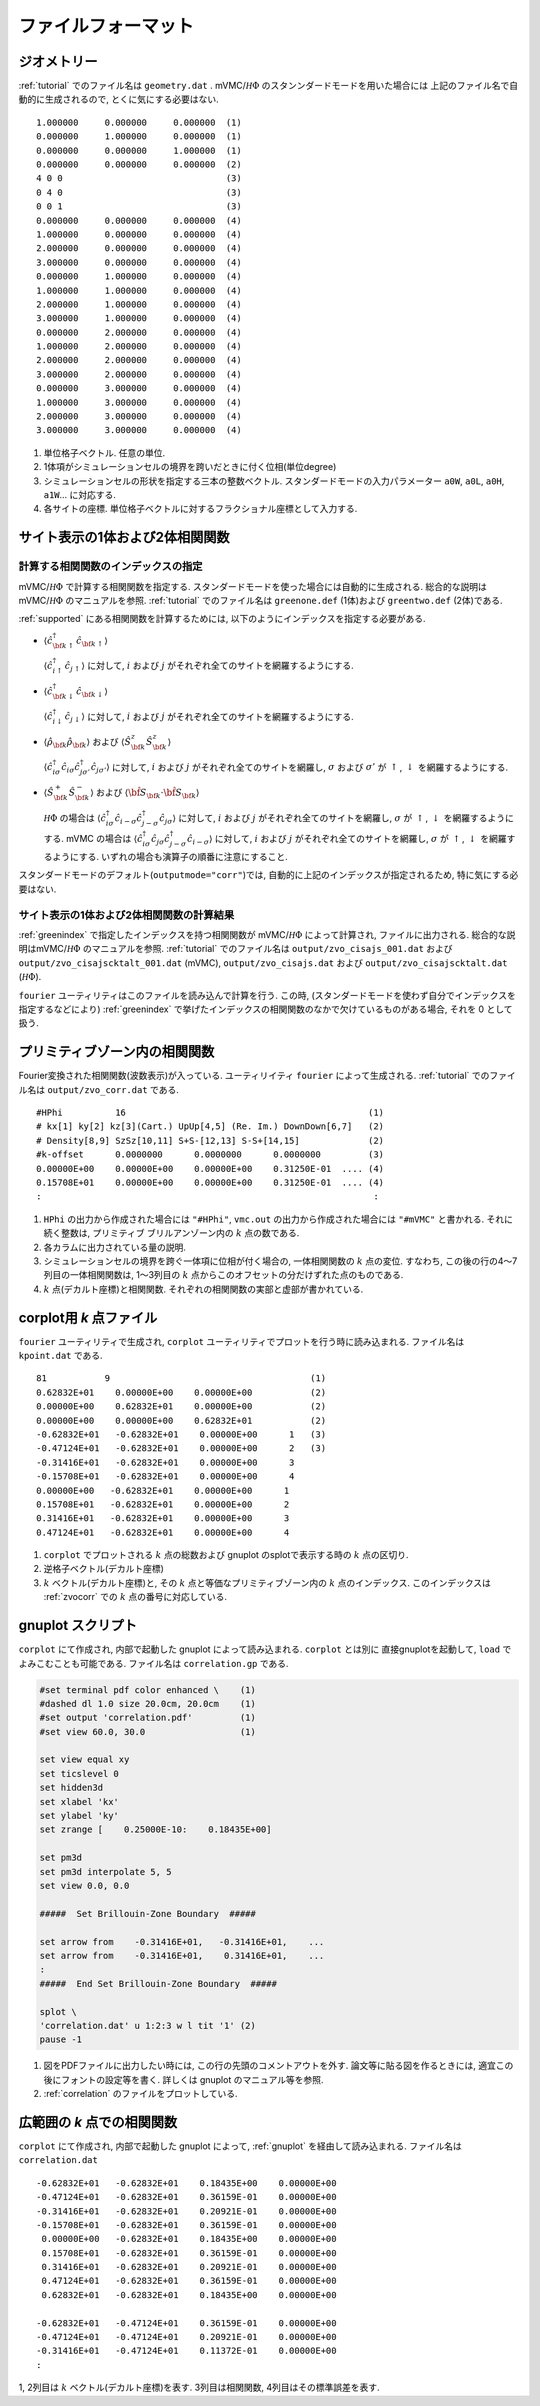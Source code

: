 .. _fileformat:

ファイルフォーマット
====================

.. _geometry:

ジオメトリー
------------

:ref:`tutorial` でのファイル名は ``geometry.dat`` .
mVMC/:math:`{\mathcal H}\Phi` のスタンンダードモードを用いた場合には
上記のファイル名で自動的に生成されるので, とくに気にする必要はない.

::

   1.000000     0.000000     0.000000  (1)
   0.000000     1.000000     0.000000  (1)
   0.000000     0.000000     1.000000  (1)
   0.000000     0.000000     0.000000  (2)
   4 0 0                               (3)
   0 4 0                               (3)
   0 0 1                               (3)
   0.000000     0.000000     0.000000  (4)
   1.000000     0.000000     0.000000  (4)
   2.000000     0.000000     0.000000  (4)
   3.000000     0.000000     0.000000  (4)
   0.000000     1.000000     0.000000  (4)
   1.000000     1.000000     0.000000  (4)
   2.000000     1.000000     0.000000  (4)
   3.000000     1.000000     0.000000  (4)
   0.000000     2.000000     0.000000  (4)
   1.000000     2.000000     0.000000  (4)
   2.000000     2.000000     0.000000  (4)
   3.000000     2.000000     0.000000  (4)
   0.000000     3.000000     0.000000  (4)
   1.000000     3.000000     0.000000  (4)
   2.000000     3.000000     0.000000  (4)
   3.000000     3.000000     0.000000  (4)

#. 単位格子ベクトル. 任意の単位.
#. 1体項がシミュレーションセルの境界を跨いだときに付く位相(単位degree)
#. シミュレーションセルの形状を指定する三本の整数ベクトル.
   スタンダードモードの入力パラメーター ``a0W``, ``a0L``, ``a0H``, ``a1W``...
   に対応する.
#. 各サイトの座標. 単位格子ベクトルに対するフラクショナル座標として入力する.
   

サイト表示の1体および2体相関関数
--------------------------------

.. _greenindex:

計算する相関関数のインデックスの指定
~~~~~~~~~~~~~~~~~~~~~~~~~~~~~~~~~~~~

mVMC/:math:`{\mathcal H}\Phi` で計算する相関関数を指定する.
スタンダードモードを使った場合には自動的に生成される.
総合的な説明はmVMC/:math:`{\mathcal H}\Phi` のマニュアルを参照.
:ref:`tutorial` でのファイル名は ``greenone.def`` (1体)および ``greentwo.def`` (2体)である.

:ref:`supported` にある相関関数を計算するためには, 
以下のようにインデックスを指定する必要がある.

- :math:`\langle {\hat c}_{{\bf k} \uparrow}^{\dagger} {\hat c}_{{\bf k} \uparrow}\rangle`

  :math:`\langle {\hat c}_{i \uparrow}^{\dagger} {\hat c}_{j \uparrow}\rangle`
  に対して, :math:`i` および :math:`j` がそれぞれ全てのサイトを網羅するようにする.
  
- :math:`\langle {\hat c}_{{\bf k} \downarrow}^{\dagger} {\hat c}_{{\bf k} \downarrow}\rangle`

  :math:`\langle {\hat c}_{i \downarrow}^{\dagger} {\hat c}_{j \downarrow}\rangle`
  に対して, :math:`i` および :math:`j` がそれぞれ全てのサイトを網羅するようにする.
  
- :math:`\langle {\hat \rho}_{\bf k} {\hat \rho}_{\bf k}\rangle` および
  :math:`\langle {\hat S}_{\bf k}^{z} {\hat S}_{\bf k}^{z} \rangle`

  :math:`\langle {\hat c}_{i \sigma}^{\dagger} {\hat c}_{i \sigma} {\hat c}_{j \sigma'}^{\dagger} {\hat c}_{j \sigma'}\rangle`
  に対して, :math:`i` および :math:`j` がそれぞれ全てのサイトを網羅し,
  :math:`\sigma` および :math:`\sigma'` が :math:`\uparrow`, :math:`\downarrow` を網羅するようにする.

- :math:`\langle {\hat S}_{\bf k}^{+} {\hat S}_{\bf k}^{-} \rangle` および
  :math:`\langle {\hat {\bf S}}_{\bf k} \cdot {\hat {\bf S}}_{\bf k} \rangle`

  :math:`{\mathcal H}\Phi` の場合は
  :math:`\langle {\hat c}_{i \sigma}^{\dagger} {\hat c}_{i -\sigma} {\hat c}_{j -\sigma}^{\dagger} {\hat c}_{j \sigma}\rangle`
  に対して, :math:`i` および :math:`j` がそれぞれ全てのサイトを網羅し,
  :math:`\sigma` が :math:`\uparrow`, :math:`\downarrow` を網羅するようにする.
  mVMC の場合は
  :math:`\langle {\hat c}_{i \sigma}^{\dagger} {\hat c}_{j \sigma} {\hat c}_{j -\sigma}^{\dagger} {\hat c}_{i -\sigma}\rangle`
  に対して, :math:`i` および :math:`j` がそれぞれ全てのサイトを網羅し,
  :math:`\sigma` が :math:`\uparrow`, :math:`\downarrow` を網羅するようにする.
  いずれの場合も演算子の順番に注意にすること.
  
スタンダードモードのデフォルト(``outputmode="corr"``)では,
自動的に上記のインデックスが指定されるため, 特に気にする必要はない.

.. _zvocisajs:

サイト表示の1体および2体相関関数の計算結果
~~~~~~~~~~~~~~~~~~~~~~~~~~~~~~~~~~~~~~~~~~

:ref:`greenindex` で指定したインデックスを持つ相関関数が
mVMC/:math:`{\mathcal H}\Phi` によって計算され,
ファイルに出力される.
総合的な説明はmVMC/:math:`{\mathcal H}\Phi` のマニュアルを参照.
:ref:`tutorial` でのファイル名は
``output/zvo_cisajs_001.dat`` および ``output/zvo_cisajscktalt_001.dat`` (mVMC), 
``output/zvo_cisajs.dat`` および ``output/zvo_cisajscktalt.dat`` (:math:`{\mathcal H}\Phi`).

``fourier`` ユーティリティはこのファイルを読み込んで計算を行う.
この時, (スタンダードモードを使わず自分でインデックスを指定するなどにより)
:ref:`greenindex` で挙げたインデックスの相関関数のなかで欠けているものがある場合,
それを 0 として扱う.

.. _zvocorr:

プリミティブゾーン内の相関関数
------------------------------

Fourier変換された相関関数(波数表示)が入っている.
ユーティリイティ ``fourier`` によって生成される.
:ref:`tutorial` でのファイル名は ``output/zvo_corr.dat`` である.

::
   
   #HPhi          16                                              (1)
   # kx[1] ky[2] kz[3](Cart.) UpUp[4,5] (Re. Im.) DownDown[6,7]   (2)
   # Density[8,9] SzSz[10,11] S+S-[12,13] S-S+[14,15]             (2)
   #k-offset      0.0000000      0.0000000      0.0000000         (3)
   0.00000E+00    0.00000E+00    0.00000E+00    0.31250E-01  .... (4)
   0.15708E+01    0.00000E+00    0.00000E+00    0.31250E-01  .... (4)
   :                                                               :

#. ``HPhi`` の出力から作成された場合には ``"#HPhi"``,
   ``vmc.out`` の出力から作成された場合には ``"#mVMC"`` と書かれる.
   それに続く整数は, プリミティブ ブリルアンゾーン内の :math:`k` 点の数である.
#. 各カラムに出力されている量の説明.
#. シミュレーションセルの境界を跨ぐ一体項に位相が付く場合の,
   一体相関関数の :math:`k` 点の変位.
   すなわち, この後の行の4〜7列目の一体相関関数は,
   1〜3列目の :math:`k` 点からこのオフセットの分だけずれた点のものである.
#. :math:`k` 点(デカルト座標)と相関関数.
   それぞれの相関関数の実部と虚部が書かれている.
   
.. _kpoint:

corplot用 *k* 点ファイル
------------------------

``fourier`` ユーティリティで生成され, 
``corplot`` ユーティリティでプロットを行う時に読み込まれる.
ファイル名は ``kpoint.dat`` である.

::
   
   81           9                                      (1)
   0.62832E+01    0.00000E+00    0.00000E+00           (2)
   0.00000E+00    0.62832E+01    0.00000E+00           (2)
   0.00000E+00    0.00000E+00    0.62832E+01           (2)
   -0.62832E+01   -0.62832E+01    0.00000E+00      1   (3)
   -0.47124E+01   -0.62832E+01    0.00000E+00      2   (3)
   -0.31416E+01   -0.62832E+01    0.00000E+00      3
   -0.15708E+01   -0.62832E+01    0.00000E+00      4
   0.00000E+00   -0.62832E+01    0.00000E+00      1
   0.15708E+01   -0.62832E+01    0.00000E+00      2
   0.31416E+01   -0.62832E+01    0.00000E+00      3
   0.47124E+01   -0.62832E+01    0.00000E+00      4

#. ``corplot`` でプロットされる :math:`k` 点の総数および
   gnuplot のsplotで表示する時の :math:`k` 点の区切り.
#. 逆格子ベクトル(デカルト座標)
#. :math:`k` ベクトル(デカルト座標)と,
   その :math:`k` 点と等価なプリミティブゾーン内の :math:`k` 点のインデックス.
   このインデックスは :ref:`zvocorr` での :math:`k` 点の番号に対応している.
   
.. _gnuplot:

gnuplot スクリプト
------------------

``corplot`` にて作成され,
内部で起動した gnuplot によって読み込まれる.
``corplot`` とは別に 直接gnuplotを起動して, ``load`` でよみこむことも可能である.
ファイル名は ``correlation.gp`` である.

.. code-block:: gnuplot

   #set terminal pdf color enhanced \    (1)
   #dashed dl 1.0 size 20.0cm, 20.0cm    (1)
   #set output 'correlation.pdf'         (1)
   #set view 60.0, 30.0                  (1)

   set view equal xy
   set ticslevel 0
   set hidden3d
   set xlabel 'kx'
   set ylabel 'ky'
   set zrange [    0.25000E-10:    0.18435E+00]

   set pm3d
   set pm3d interpolate 5, 5
   set view 0.0, 0.0

   #####  Set Brillouin-Zone Boundary  #####

   set arrow from    -0.31416E+01,   -0.31416E+01,    ...
   set arrow from    -0.31416E+01,    0.31416E+01,    ...
   :
   #####  End Set Brillouin-Zone Boundary  #####

   splot \
   'correlation.dat' u 1:2:3 w l tit '1' (2)
   pause -1

#. 図をPDFファイルに出力したい時には,
   この行の先頭のコメントアウトを外す.
   論文等に貼る図を作るときには, 適宜この後にフォントの設定等を書く.
   詳しくは gnuplot のマニュアル等を参照.
#. :ref:`correlation` のファイルをプロットしている.

.. _correlation:

広範囲の *k* 点での相関関数
---------------------------

``corplot`` にて作成され,
内部で起動した gnuplot によって,
:ref:`gnuplot` を経由して読み込まれる.
ファイル名は ``correlation.dat``

::

   -0.62832E+01   -0.62832E+01    0.18435E+00    0.00000E+00
   -0.47124E+01   -0.62832E+01    0.36159E-01    0.00000E+00
   -0.31416E+01   -0.62832E+01    0.20921E-01    0.00000E+00
   -0.15708E+01   -0.62832E+01    0.36159E-01    0.00000E+00
    0.00000E+00   -0.62832E+01    0.18435E+00    0.00000E+00
    0.15708E+01   -0.62832E+01    0.36159E-01    0.00000E+00
    0.31416E+01   -0.62832E+01    0.20921E-01    0.00000E+00
    0.47124E+01   -0.62832E+01    0.36159E-01    0.00000E+00
    0.62832E+01   -0.62832E+01    0.18435E+00    0.00000E+00

   -0.62832E+01   -0.47124E+01    0.36159E-01    0.00000E+00
   -0.47124E+01   -0.47124E+01    0.20921E-01    0.00000E+00
   -0.31416E+01   -0.47124E+01    0.11372E-01    0.00000E+00
   :

1, 2列目は :math:`k` ベクトル(デカルト座標)を表す.
3列目は相関関数, 4列目はその標準誤差を表す.
